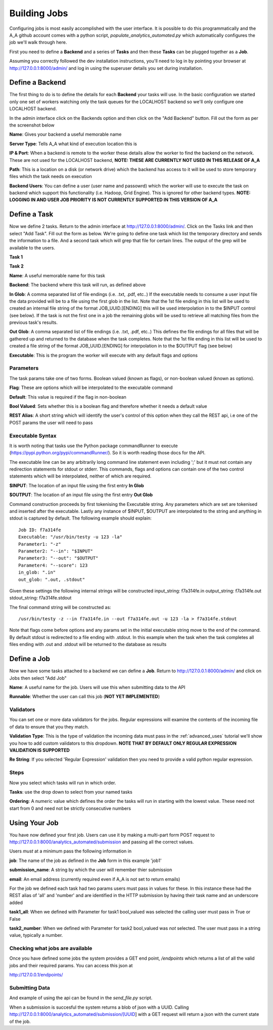 Building Jobs
=============

Configuring jobs is most easily accomplished with the user interface. It is
possible to do this programmatically and the A_A github account comes with a
python script, `populate_analytics_automated.py` which automatically configures
the job we'll walk through here.

First you need to define a **Backend** and a series of **Tasks** and then
these **Tasks** can be plugged together as a **Job**.

Assuming you correctly followed the dev installation instructions, you'll need
to log in by pointing your browser at http://127.0.0.1:8000/admin/ and log in
using the superuser details you set during installation.

Define a Backend
----------------

The first thing to do is to define the details for each **Backend** your
tasks will use. In the basic configuration we started only one set of workers
watching only the task queues for the LOCALHOST backend so we'll only configure
one LOCALHOST backend.

In the admin interface click on the Backends option and then click on the
"Add Backend" button. Fill out the form as per the screenshot below

.. image:: backend_config.png

**Name**: Gives your backend a useful memorable name

**Server Type**: Tells A_A what kind of execution location this is

**IP & Port**: When a backend is remote to the worker these details allow the worker
to find the backend on the network. These are not used for the LOCALHOST backend,
**NOTE: THESE ARE CURRENTLY NOT USED IN THIS RELEASE OF A_A**

**Path**: This is a location on a disk (or network drive) which the backend has access to
it will be used to store temporary files which the task needs on execution

**Backend Users**: You can define a user (user name and passowrd) which the worker
will use to execute the task on backend which support this functionality
(i.e. Hadoop, Grid Engine). This is ignored for other backend types.
**NOTE: LOGGING IN AND USER JOB PRIORITY IS NOT CURRENTLY SUPPORTED IN
THIS VERSION OF A_A**

Define a Task
-------------

Now we define 2 tasks. Return to the admin interface at http://127.0.0.1:8000/admin/.
Click on the Tasks link and then select "Add Task". Fill out the form as below.
We're going to define one task which list the temporary directory and sends the information
to a file. And a second task which will grep that file for certain lines. The output of
the grep will be available to the users.

**Task 1**

.. image:: task1.png

**Task 2**

.. image:: task2.png

**Name**: A useful memorable name for this task

**Backend**: The backend where this task will run, as defined above

**In Glob**: A comma separated list of file endings (i.e. .txt, .pdf, etc..)
If the executable needs to consume a user input file the data provided will
be to a file using the first glob in the list. Note that the 1st file ending
in this list will be used to created an internal file string of the format
JOB_UUID.[ENDING] this will be used interpolation in to the $INPUT control (see
below). If the task is not the first one in a job the remaining globs will
be used to retrieve all matching files from the previous task's results.

**Out Glob**: A comma separated list of file endings (i.e. .txt, .pdf, etc..)
This defines the file endings for all files that will be gathered up and
returned to the database when the task completes. Note that the 1st file ending in this
list will be used to created a file string of the format JOB_UUID.[ENDING] for
interpolation in to the $OUTPUT flag (see below)

**Executable**: This is the program the worker will execute with any default
flags and options

Parameters
^^^^^^^^^^

The task params take one of two forms. Boolean valued (known as flags), or
non-boolean valued (known as options).

**Flag**: These are options which will be interpolated to the executable command

**Default**: This value is required if the flag in non-boolean

**Bool Valued**: Sets whether this is a boolean flag and therefore whether it
needs a default value

**REST Alias**: A short string which will identify the user's control of this option when they
call the REST api, i.e one of the POST params the user will need to pass

Executable Syntax
^^^^^^^^^^^^^^^^^
It is worth noting that tasks use the Python package commandRunner to execute
(https://pypi.python.org/pypi/commandRunner/). So it is worth reading those
docs for the API.

The executable line can be any arbitrarily long command line statement even
including ';' but it must not contain any redirection statements for stdout or
stderr. This commands, flags and options can contain one of the two control statements which will
be interpolated, neither of which are required.

**$INPUT**: The location of an input file using the first entry **In Glob**

**$OUTPUT**: The location of an input file using the first entry **Out Glob**

Command construction proceeds by first tokenising the Executable string. Any
parameters which are set are tokenised and inserted after the executable. Lastly
any instance of $INPUT, $OUTPUT are interpolated to the string and anything in
stdout is captured by default. The following example should explain::

    Job ID: f7a314fe
    Executable: "/usr/bin/testy -u 123 -la"
    Parameter1: "-z"
    Parameter2: "--in": "$INPUT"
    Parameter3: "--out": "$OUTPUT"
    Parameter4: "--score": 123
    in_glob: ".in"
    out_glob: ".out, .stdout"

Given these settings the following internal strings will be constructed
input_string: f7a314fe.in
output_string: f7a314fe.out
stdout_string: f7a314fe.stdout

The final command string will be constructed as::

    /usr/bin/testy -z --in f7a314fe.in --out f7a314fe.out -u 123 -la > f7a314fe.stdout

Note that flags come before options and any params set in the initial executable
string move to the end of the command. By default stdout is redirected to a file
ending with .stdout. In this example when the task when the task completes all
files ending with .out and .stdout will be returned to the database as results

Define a Job
------------

Now we have some tasks attached to a backend we can define a **Job**. Return to
http://127.0.0.1:8000/admin/ and click on Jobs then select "Add Job"

.. image:: job.png


**Name**: A useful name for the job. Users will use this when submitting data
to the API

**Runnable**: Whether the user can call this job (**NOT YET IMPLEMENTED**)

Validators
^^^^^^^^^^

You can set one or more data validators for the jobs. Regular expressions will
examine the contents of the incoming file of data to ensure that you they match.

**Validation Type**: This is the type of validation the incoming data must pass
in the :ref:`advanced_uses` tutorial we'll show you how to add custom validators
to this dropdown. **NOTE THAT BY DEFAULT ONLY REGULAR EXPRESSION VALIDATION IS
SUPPORTED**

**Re String**: If you selected 'Regular Expression' validation then you need to provide
a valid python regular expression.

Steps
^^^^^

Now you select which tasks will run in which order.

**Tasks**: use the drop down to select from your named tasks

**Ordering**: A numeric value which defines the order the tasks will run in
starting with the lowest value. These need not start from 0 and need not be
strictly consecutive numbers

Using Your Job
--------------

You have now defined your first job. Users can use it by making a multi-part form
POST request to http://127.0.0.1:8000/analytics_automated/submission and
passing all the correct values.

Users *must* at a minimum pass the following information in

**job**: The name of the job as defined in the **Job** form in this example 'job1'

**submission_name**: A string by which the user will remember thier submission

**email**: An email address (currently required even if A_A is not set to return emails)

For the job we defined each task had two params users must pass in values for these.
In this instance these had the REST alias of 'all' and 'number' and are identified
in the HTTP submission by having their task name and an underscore added

**task1_all**: When we defined with Parameter for task1 bool_valued was selected
the calling user must pass in True or False

**task2_number**: When we defined with Parameter for task2 bool_valued was *not*
selected. The user must pass in a string value, typically a number.

Checking what jobs are available
^^^^^^^^^^^^^^^^^^^^^^^^^^^^^^^^

Once you have defined some jobs the system provides a GET end point, `/endpoints`
which returns a list of all the valid jobs and their required params. You can
access this json at

http://127.0.0.1/endpoints/

Submitting Data
^^^^^^^^^^^^^^^

And example of using the api can be found in the `send_file.py` script.

When a submission is succesful the system returns a blob of json with a UUID.
Calling http://127.0.0.1:8000/analytics_automated/submission/[UUID] with a GET
request will return a json with the current state of the job.

